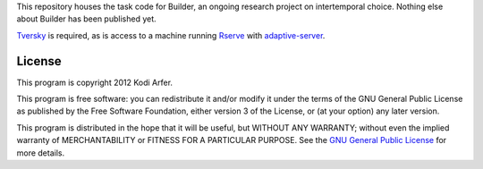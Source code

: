 This repository houses the task code for Builder, an ongoing research project on intertemporal choice. Nothing else about Builder has been published yet.

`Tversky`_ is required, as is access to a machine running `Rserve`_ with `adaptive-server`_.

License
============================================================

This program is copyright 2012 Kodi Arfer.

This program is free software: you can redistribute it and/or modify it under the terms of the GNU General Public License as published by the Free Software Foundation, either version 3 of the License, or (at your option) any later version.

This program is distributed in the hope that it will be useful, but WITHOUT ANY WARRANTY; without even the implied warranty of MERCHANTABILITY or FITNESS FOR A PARTICULAR PURPOSE. See the `GNU General Public License`_ for more details.

.. _Tversky: https://github.com/Kodiologist/Tversky
.. _Rserve: http://www.rforge.net/Rserve/
.. _adaptive-server: https://github.com/Kodiologist/adaptive-server
.. _`GNU General Public License`: http://www.gnu.org/licenses/
